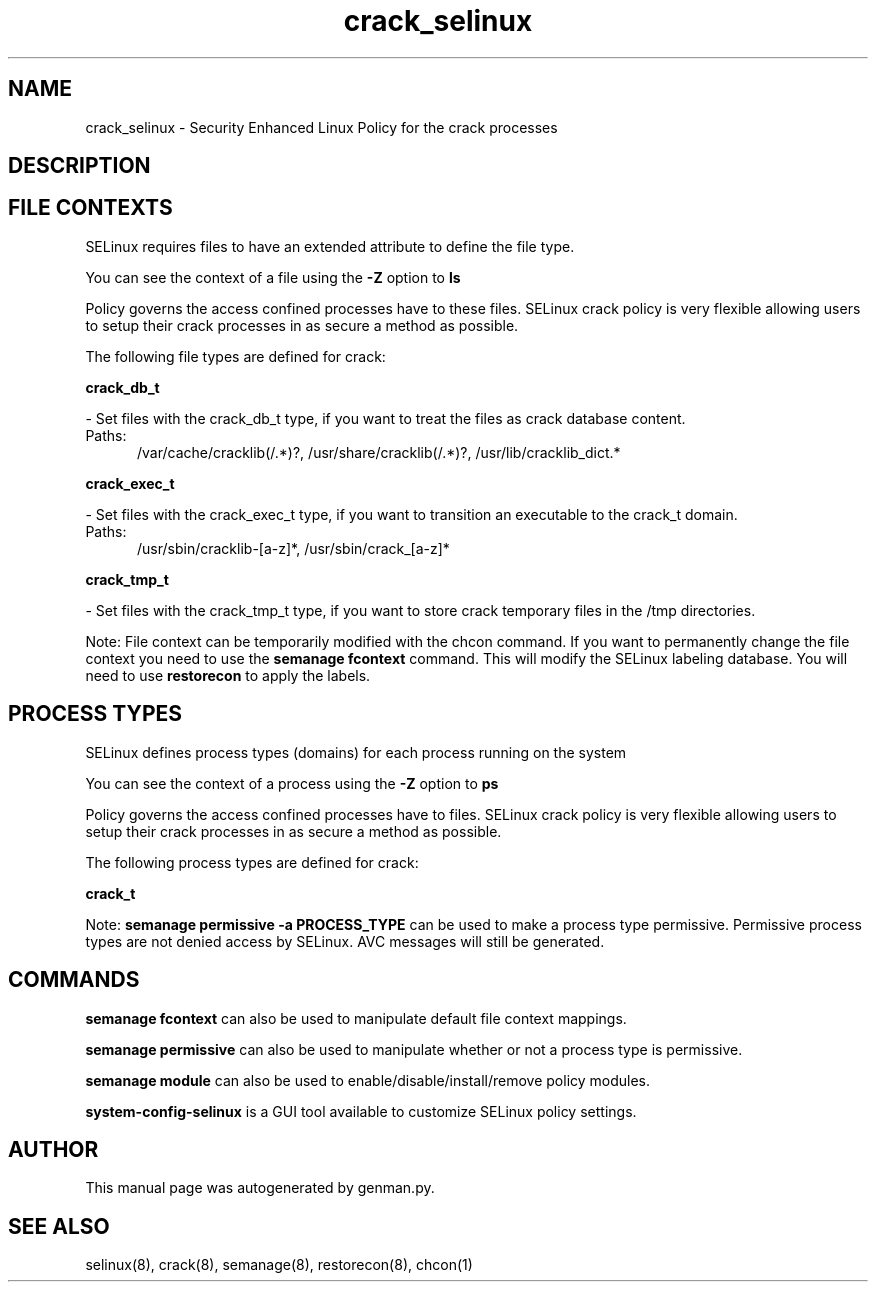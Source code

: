 .TH  "crack_selinux"  "8"  "crack" "dwalsh@redhat.com" "crack SELinux Policy documentation"
.SH "NAME"
crack_selinux \- Security Enhanced Linux Policy for the crack processes
.SH "DESCRIPTION"




.SH FILE CONTEXTS
SELinux requires files to have an extended attribute to define the file type. 
.PP
You can see the context of a file using the \fB\-Z\fP option to \fBls\bP
.PP
Policy governs the access confined processes have to these files. 
SELinux crack policy is very flexible allowing users to setup their crack processes in as secure a method as possible.
.PP 
The following file types are defined for crack:


.EX
.PP
.B crack_db_t 
.EE

- Set files with the crack_db_t type, if you want to treat the files as crack database content.

.br
.TP 5
Paths: 
/var/cache/cracklib(/.*)?, /usr/share/cracklib(/.*)?, /usr/lib/cracklib_dict.*

.EX
.PP
.B crack_exec_t 
.EE

- Set files with the crack_exec_t type, if you want to transition an executable to the crack_t domain.

.br
.TP 5
Paths: 
/usr/sbin/cracklib-[a-z]*, /usr/sbin/crack_[a-z]*

.EX
.PP
.B crack_tmp_t 
.EE

- Set files with the crack_tmp_t type, if you want to store crack temporary files in the /tmp directories.


.PP
Note: File context can be temporarily modified with the chcon command.  If you want to permanently change the file context you need to use the
.B semanage fcontext 
command.  This will modify the SELinux labeling database.  You will need to use
.B restorecon
to apply the labels.

.SH PROCESS TYPES
SELinux defines process types (domains) for each process running on the system
.PP
You can see the context of a process using the \fB\-Z\fP option to \fBps\bP
.PP
Policy governs the access confined processes have to files. 
SELinux crack policy is very flexible allowing users to setup their crack processes in as secure a method as possible.
.PP 
The following process types are defined for crack:

.EX
.B crack_t 
.EE
.PP
Note: 
.B semanage permissive -a PROCESS_TYPE 
can be used to make a process type permissive. Permissive process types are not denied access by SELinux. AVC messages will still be generated.

.SH "COMMANDS"
.B semanage fcontext
can also be used to manipulate default file context mappings.
.PP
.B semanage permissive
can also be used to manipulate whether or not a process type is permissive.
.PP
.B semanage module
can also be used to enable/disable/install/remove policy modules.

.PP
.B system-config-selinux 
is a GUI tool available to customize SELinux policy settings.

.SH AUTHOR	
This manual page was autogenerated by genman.py.

.SH "SEE ALSO"
selinux(8), crack(8), semanage(8), restorecon(8), chcon(1)
